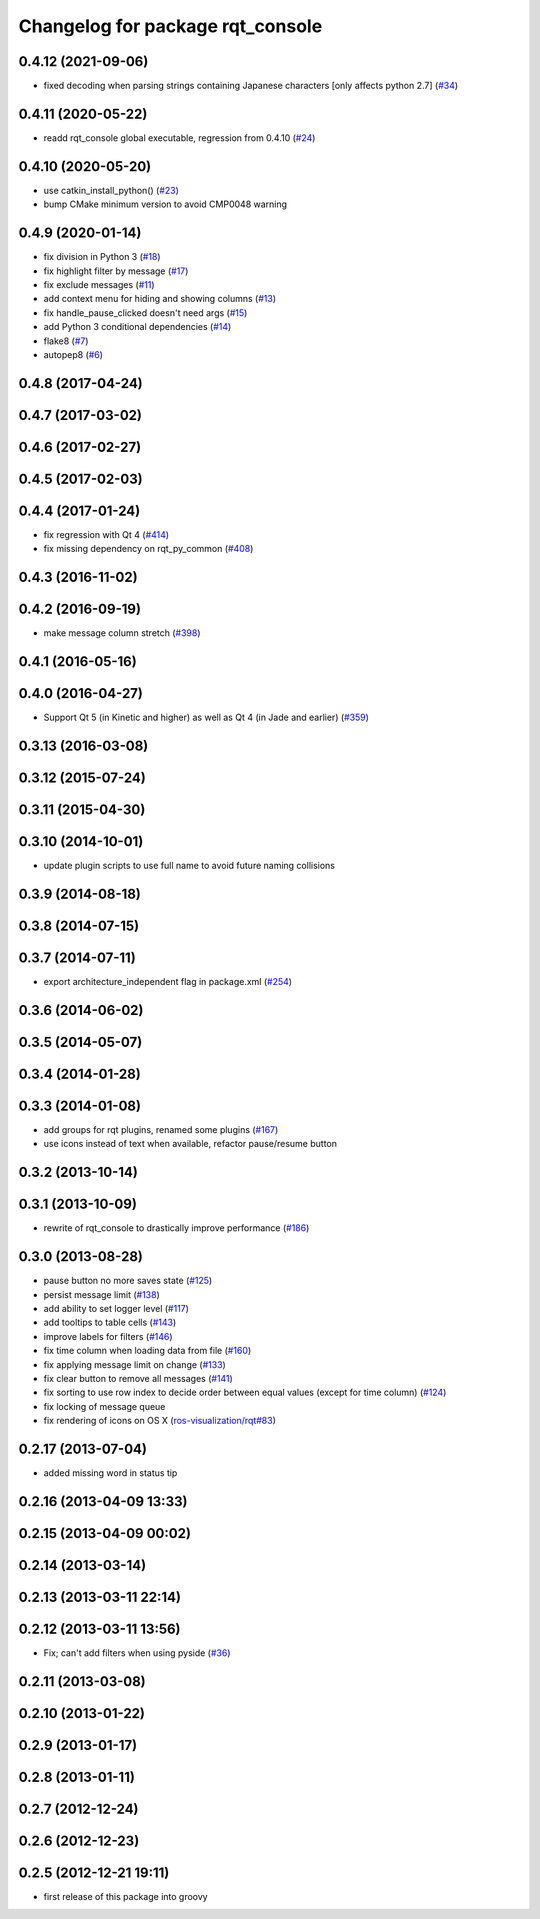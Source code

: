^^^^^^^^^^^^^^^^^^^^^^^^^^^^^^^^^
Changelog for package rqt_console
^^^^^^^^^^^^^^^^^^^^^^^^^^^^^^^^^

0.4.12 (2021-09-06)
-------------------
* fixed decoding when parsing strings containing Japanese characters [only affects python 2.7] (`#34 <https://github.com/ros-visualization/rqt_console/issues/34>`_)

0.4.11 (2020-05-22)
-------------------
* readd rqt_console global executable, regression from 0.4.10 (`#24 <https://github.com/ros-visualization/rqt_console/issues/24>`_)

0.4.10 (2020-05-20)
-------------------
* use catkin_install_python() (`#23 <https://github.com/ros-visualization/rqt_console/issues/23>`_)
* bump CMake minimum version to avoid CMP0048 warning

0.4.9 (2020-01-14)
------------------
* fix division in Python 3 (`#18 <https://github.com/ros-visualization/rqt_console/issues/18>`_)
* fix highlight filter by message (`#17 <https://github.com/ros-visualization/rqt_console/issues/17>`_)
* fix exclude messages (`#11 <https://github.com/ros-visualization/rqt_console/issues/11>`_)
* add context menu for hiding and showing columns (`#13 <https://github.com/ros-visualization/rqt_console/issues/13>`_)
* fix handle_pause_clicked doesn't need args (`#15 <https://github.com/ros-visualization/rqt_console/issues/15>`_)
* add Python 3 conditional dependencies (`#14 <https://github.com/ros-visualization/rqt_console/issues/14>`_)
* flake8 (`#7 <https://github.com/ros-visualization/rqt_console/issues/7>`_)
* autopep8 (`#6 <https://github.com/ros-visualization/rqt_console/issues/6>`_)

0.4.8 (2017-04-24)
------------------

0.4.7 (2017-03-02)
------------------

0.4.6 (2017-02-27)
------------------

0.4.5 (2017-02-03)
------------------

0.4.4 (2017-01-24)
------------------
* fix regression with Qt 4 (`#414 <https://github.com/ros-visualization/rqt_common_plugins/issues/414>`_)
* fix missing dependency on rqt_py_common (`#408 <https://github.com/ros-visualization/rqt_common_plugins/pull/408>`_)

0.4.3 (2016-11-02)
------------------

0.4.2 (2016-09-19)
------------------
* make message column stretch (`#398 <https://github.com/ros-visualization/rqt_common_plugins/issues/398>`_)

0.4.1 (2016-05-16)
------------------

0.4.0 (2016-04-27)
------------------
* Support Qt 5 (in Kinetic and higher) as well as Qt 4 (in Jade and earlier) (`#359 <https://github.com/ros-visualization/rqt_common_plugins/pull/359>`_)

0.3.13 (2016-03-08)
-------------------

0.3.12 (2015-07-24)
-------------------

0.3.11 (2015-04-30)
-------------------

0.3.10 (2014-10-01)
-------------------
* update plugin scripts to use full name to avoid future naming collisions

0.3.9 (2014-08-18)
------------------

0.3.8 (2014-07-15)
------------------

0.3.7 (2014-07-11)
------------------
* export architecture_independent flag in package.xml (`#254 <https://github.com/ros-visualization/rqt_common_plugins/issues/254>`_)

0.3.6 (2014-06-02)
------------------

0.3.5 (2014-05-07)
------------------

0.3.4 (2014-01-28)
------------------

0.3.3 (2014-01-08)
------------------
* add groups for rqt plugins, renamed some plugins (`#167 <https://github.com/ros-visualization/rqt_common_plugins/issues/167>`_)
* use icons instead of text when available, refactor pause/resume button

0.3.2 (2013-10-14)
------------------

0.3.1 (2013-10-09)
------------------
* rewrite of rqt_console to drastically improve performance (`#186 <https://github.com/ros-visualization/rqt_common_plugins/pull/186>`_)

0.3.0 (2013-08-28)
------------------
* pause button no more saves state (`#125 <https://github.com/ros-visualization/rqt_common_plugins/issues/125>`_)
* persist message limit (`#138 <https://github.com/ros-visualization/rqt_common_plugins/issues/138>`_)
* add ability to set logger level (`#117 <https://github.com/ros-visualization/rqt_common_plugins/issues/117>`_)
* add tooltips to table cells (`#143 <https://github.com/ros-visualization/rqt_common_plugins/issues/143>`_)
* improve labels for filters (`#146 <https://github.com/ros-visualization/rqt_common_plugins/issues/146>`_)
* fix time column when loading data from file (`#160 <https://github.com/ros-visualization/rqt_common_plugins/issues/160>`_)
* fix applying message limit on change (`#133 <https://github.com/ros-visualization/rqt_common_plugins/issues/133>`_)
* fix clear button to remove all messages (`#141 <https://github.com/ros-visualization/rqt_common_plugins/issues/141>`_)
* fix sorting to use row index to decide order between equal values (except for time column) (`#124 <https://github.com/ros-visualization/rqt_common_plugins/issues/124>`_)
* fix locking of message queue
* fix rendering of icons on OS X (`ros-visualization/rqt#83 <https://github.com/ros-visualization/rqt/issues/83>`_)

0.2.17 (2013-07-04)
-------------------
* added missing word in status tip

0.2.16 (2013-04-09 13:33)
-------------------------

0.2.15 (2013-04-09 00:02)
-------------------------

0.2.14 (2013-03-14)
-------------------

0.2.13 (2013-03-11 22:14)
-------------------------

0.2.12 (2013-03-11 13:56)
-------------------------
* Fix; can't add filters when using pyside (`#36 <https://github.com/ros-visualization/rqt_common_plugins/issues/36>`_)

0.2.11 (2013-03-08)
-------------------

0.2.10 (2013-01-22)
-------------------

0.2.9 (2013-01-17)
------------------

0.2.8 (2013-01-11)
------------------

0.2.7 (2012-12-24)
------------------

0.2.6 (2012-12-23)
------------------

0.2.5 (2012-12-21 19:11)
------------------------
* first release of this package into groovy

